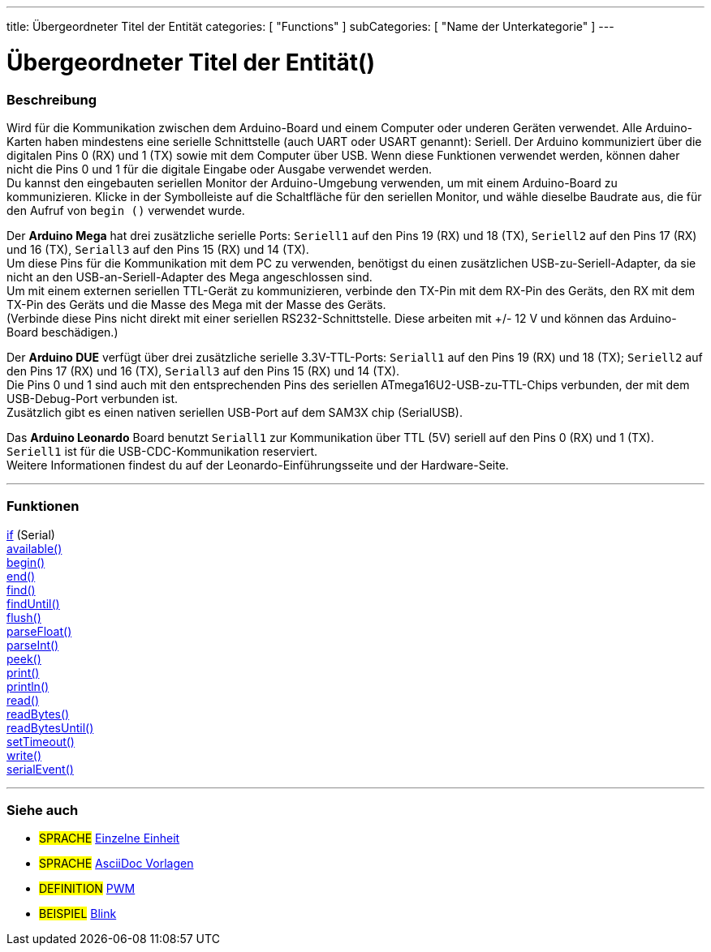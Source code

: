 ---
title: Übergeordneter Titel der Entität
categories: [ "Functions" ]
subCategories: [ "Name der Unterkategorie" ]
---
// ARDUINO SPRACHE REFERENCE TAG (oben)   ►►►►► IMMER IN DIE DATEI EINFÜGEN ◄◄◄◄◄
// Titel wird im Index aller Referenzbegriffe angezeigt
// Kategorien: Wähle zwischen `Structure`, `Variable` oder `Function`
// Die Unterkategorie innerhalb der im Index verfügbaren ("Digital I/O", "Arithmetic Operators")





// SEITENTITEL   ►►►►► DIESER ABSCHNITT IST OBLIGATORISCH ◄◄◄◄◄
= Übergeordneter Titel der Entität()


// ÜBERSICHTSABSCHNITT BEGINNT
[#overview]
--

[float]
=== Beschreibung
// Beschreiben, wofür diese Gruppe von Referenzbegriffen verwendet wird. ►►►►► DIESER ABSCHNITT IST OBLIGATORISCH ◄◄◄◄◄
Wird für die Kommunikation zwischen dem Arduino-Board und einem Computer oder underen Geräten verwendet. Alle Arduino-Karten haben mindestens eine serielle Schnittstelle (auch UART oder USART genannt): Seriell.
Der Arduino kommuniziert über die digitalen Pins 0 (RX) und 1 (TX) sowie mit dem Computer über USB. Wenn diese Funktionen verwendet werden, können daher nicht die Pins 0 und 1 für die digitale Eingabe oder
Ausgabe verwendet werden. +
Du kannst den eingebauten seriellen Monitor der Arduino-Umgebung verwenden, um mit einem Arduino-Board zu kommunizieren. Klicke in der Symbolleiste auf die Schaltfläche für den seriellen Monitor,
und wähle dieselbe Baudrate aus, die für den Aufruf von `begin ()` verwendet wurde.
[%hardbreaks]
Der *Arduino Mega* hat drei zusätzliche serielle Ports: `Seriell1` auf den Pins 19 (RX) und 18 (TX), `Seriell2` auf den Pins 17 (RX) und 16 (TX), `Seriall3` auf den Pins 15 (RX) und 14 (TX).
Um diese Pins für die Kommunikation mit dem PC zu verwenden, benötigst du einen zusätzlichen USB-zu-Seriell-Adapter, da sie nicht an den USB-an-Seriell-Adapter des Mega angeschlossen sind.
Um mit einem externen seriellen TTL-Gerät zu kommunizieren, verbinde den TX-Pin mit dem RX-Pin des Geräts, den RX mit dem TX-Pin des Geräts und die Masse des Mega mit der Masse des Geräts.
(Verbinde diese Pins nicht direkt mit einer seriellen RS232-Schnittstelle. Diese arbeiten mit +/- 12 V und können das Arduino-Board beschädigen.)
[%hardbreaks]
Der *Arduino DUE* verfügt über drei zusätzliche serielle 3.3V-TTL-Ports: `Seriall1` auf den Pins 19 (RX) und 18 (TX); `Seriell2` auf den Pins 17 (RX) und 16 (TX), `Seriall3` auf den Pins 15 (RX) und 14 (TX).
Die Pins 0 und 1 sind auch mit den entsprechenden Pins des seriellen ATmega16U2-USB-zu-TTL-Chips verbunden, der mit dem USB-Debug-Port verbunden ist.
Zusätzlich gibt es einen nativen seriellen USB-Port auf dem SAM3X chip (SerialUSB).
[%hardbreaks]
Das *Arduino Leonardo* Board benutzt `Seriall1` zur Kommunikation über TTL (5V) seriell auf den Pins 0 (RX) und 1 (TX). `Seriell1` ist für die USB-CDC-Kommunikation reserviert.
Weitere Informationen findest du auf der Leonardo-Einführungsseite und der Hardware-Seite.

--
// ÜBERSICHTSABSCHNITT ENDET




// FUNKTIONSABSCHNITT STARTET
[#functions]
--

'''

[float]
=== Funktionen
// Auflisten aller Funktionen in diesem Referenz-übergeordneten Element. ►►►►► DIESER ABSCHNITT IST OBLIGATORISCH ◄◄◄◄◄
http://arduino.cc[if] (Serial) +
http://arduino.cc[available()] +
http://arduino.cc[begin()] +
http://arduino.cc[end()] +
http://arduino.cc[find()] +
http://arduino.cc[findUntil()] +
http://arduino.cc[flush()] +
http://arduino.cc[parseFloat()] +
http://arduino.cc[parseInt()] +
http://arduino.cc[peek()] +
http://arduino.cc[print()] +
http://arduino.cc[println()] +
http://arduino.cc[read()] +
http://arduino.cc[readBytes()] +
http://arduino.cc[readBytesUntil()] +
http://arduino.cc[setTimeout()] +
http://arduino.cc[write()] +
http://arduino.cc[serialEvent()]

'''

--
// FUNKTIONSABSCHNITT ENDET


// SIEHE-AUCH-ABSCHNITT STARTET
[#seealso]
--

[float]
=== Siehe auch
// Verknüpfe relevanten Inhalt nach Kategorie, z. B. andere Referenzbegriffe (Bitte füge den Tag #SPRACHE# hinzu).
// Für Definitionen bitte das Tag #DEFINITION# hinzufügen und für Beispiele für Projekte und Tutorials
// das Tag #BEISPIEL# hinzufügen. ►►►►► DIESER ABSCHNITT IST OBLIGATORISCH ◄◄◄◄◄


[role="language"]
// Wenn du eine Verknüpfung zu einem anderen Referenzbegriff oder allgemein zu einer relativen Verknüpfung herstellen möchtest, verwende die unten gezeigte Syntax.
// Bitte beachte, dass das Dateiformat nach Attributen subsitiert wird.
// Bitte beachte, dass Leerzeichen, die in Ordner-/Dateinamen gefunden werden, immer durch %20 ersetzt werden müssen.
// Der gesamte Link zu den Referenzseiten muss unabhängig von den Ordnern und Dateien in diesem Repository klein geschrieben werden.
* #SPRACHE# link:../AsciiDoc_Template-Single_Entity[Einzelne Einheit]
* #SPRACHE# link:../../AsciiDoc_Dictionary/AsciiDoc_Template-Dictionary[AsciiDoc Vorlagen]

[role="definition"]
// Bitte beachte, dass alle externen Links in einem neuen Fenster/Tab geöffnet werden müssen, indem ^ vor den letzten eckigen Klammern hinzugefügt wird
* #DEFINITION# http://arduino.cc/en/Tutorial/PWM[PWM^]

[role="example"]
// Bitte beachte, dass alle externen Links in einem neuen Fenster/Tab geöffnet werden müssen, indem ^ vor den letzten eckigen Klammern hinzugefügt wird
* #BEISPIEL# http://arduino.cc/en/Tutorial/Blink[Blink^]

--
// SIEHE-AUCH-ABSCHNITT ENDET
